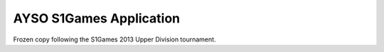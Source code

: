 AYSO S1Games Application
========================

Frozen copy following the S1Games 2013 Upper Division tournament.
